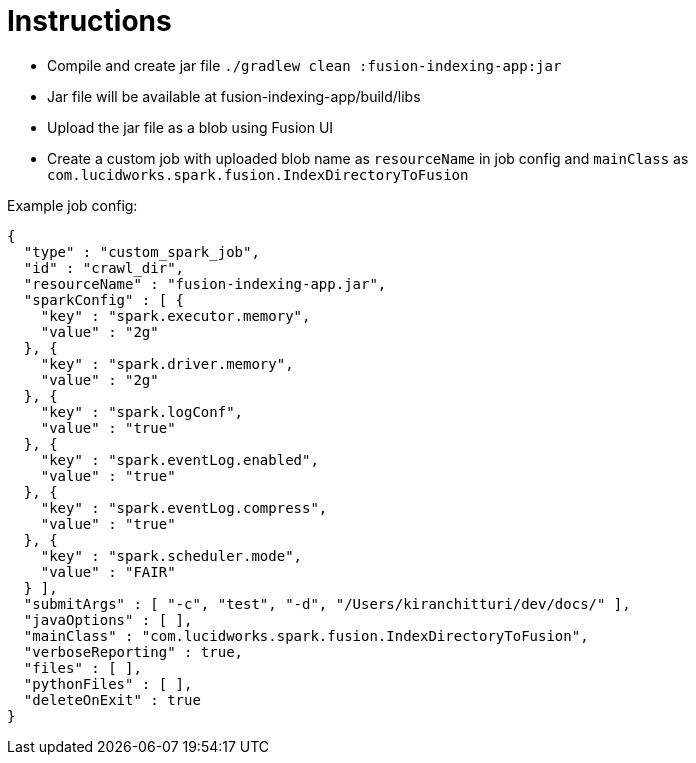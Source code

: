 Instructions
============

* Compile and create jar file `./gradlew clean :fusion-indexing-app:jar`
* Jar file will be available at fusion-indexing-app/build/libs
* Upload the jar file as a blob using Fusion UI
* Create a custom job with uploaded blob name as `resourceName` in job config and `mainClass` as `com.lucidworks.spark.fusion.IndexDirectoryToFusion`

Example job config:

```json
{
  "type" : "custom_spark_job",
  "id" : "crawl_dir",
  "resourceName" : "fusion-indexing-app.jar",
  "sparkConfig" : [ {
    "key" : "spark.executor.memory",
    "value" : "2g"
  }, {
    "key" : "spark.driver.memory",
    "value" : "2g"
  }, {
    "key" : "spark.logConf",
    "value" : "true"
  }, {
    "key" : "spark.eventLog.enabled",
    "value" : "true"
  }, {
    "key" : "spark.eventLog.compress",
    "value" : "true"
  }, {
    "key" : "spark.scheduler.mode",
    "value" : "FAIR"
  } ],
  "submitArgs" : [ "-c", "test", "-d", "/Users/kiranchitturi/dev/docs/" ],
  "javaOptions" : [ ],
  "mainClass" : "com.lucidworks.spark.fusion.IndexDirectoryToFusion",
  "verboseReporting" : true,
  "files" : [ ],
  "pythonFiles" : [ ],
  "deleteOnExit" : true
}
```
